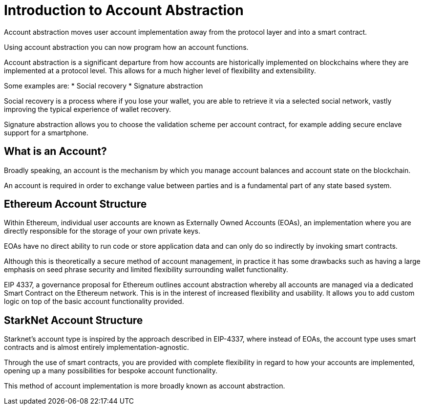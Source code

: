 [id="account_abstraction"]
= Introduction to Account Abstraction
Account abstraction moves user account implementation away from the protocol layer and into a smart contract.

Using account abstraction you can now program how an account functions. 

Account abstraction is a significant departure from how accounts are historically implemented on blockchains where they are implemented at a protocol level. This allows for a much higher level of flexibility and extensibility. 

Some examples are:
* Social recovery
* Signature abstraction

Social recovery is a process where if you lose your wallet, you are able to retrieve it via a selected social network, vastly improving the typical experience of wallet recovery.

Signature abstraction allows you to choose the validation scheme per account contract, for example adding secure enclave support for a smartphone.

[id="what_is_an_account"]
== What is an Account?

Broadly speaking, an account is the mechanism by which you manage account balances and account state on the blockchain. 

An account is required in order to exchange value between parties and is a fundamental part of any state based system. 

[id="ethereum_account_structure"]
== Ethereum Account Structure

Within Ethereum, individual user accounts are known as Externally Owned Accounts (EOAs), an implementation where you are directly responsible for the storage of your own private keys. 

EOAs have no direct ability to run code or store application data and can only do so indirectly by invoking smart contracts. 

Although this is theoretically a secure method of account management, in practice it has some drawbacks such as having a large emphasis on seed phrase security and limited flexibility surrounding wallet functionality.  

EIP 4337, a governance proposal for Ethereum outlines account abstraction whereby all accounts are managed via a dedicated Smart Contract on the Ethereum network. This is in the interest of increased flexibility and usability. It allows you to add custom logic on top of the basic account functionality provided. 

[id="starknet_account_structure"]
== StarkNet Account Structure

Starknet's account type is inspired by the approach described in EIP-4337, where instead of EOAs, the account type uses smart contracts and is almost entirely implementation-agnostic. 

Through the use of smart contracts, you are provided with complete flexibility in regard to how your accounts are implemented, opening up a many possibilities for bespoke account functionality.

This method of account implementation is more broadly known as account abstraction.